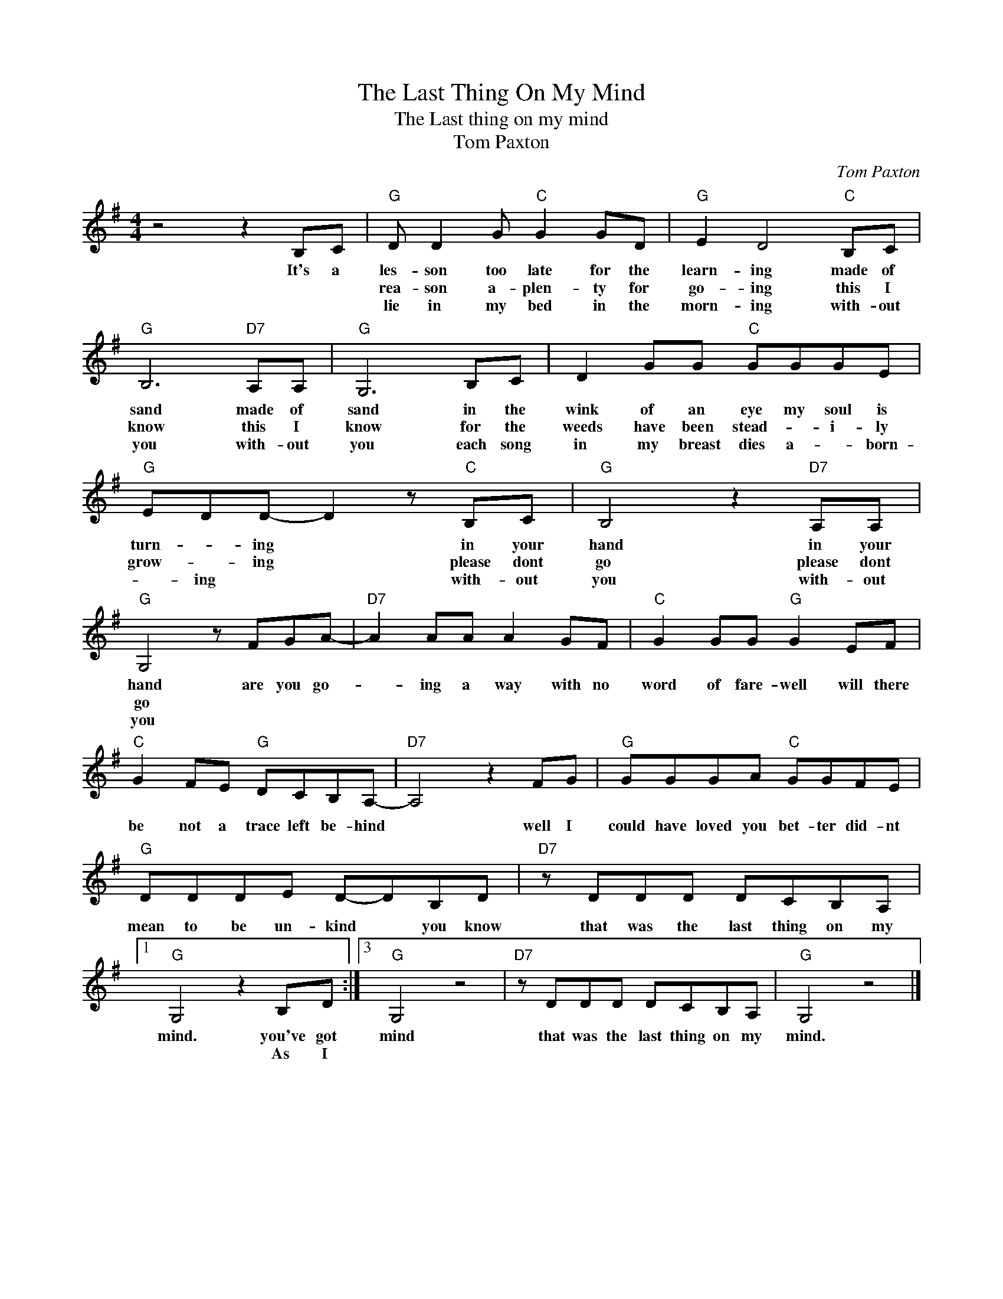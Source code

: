 X:1
T:The Last Thing On My Mind
T:The Last thing on my mind
T:Tom Paxton
C:Tom Paxton
Z:All Rights Reserved
L:1/8
M:4/4
K:G
V:1 treble 
%%MIDI program 4
%%MIDI control 7 100
%%MIDI control 10 64
V:1
 z4 z2 B,C |"G" D D2 G"C" G2 GD |"G" E2 D4"C" B,C |"G" B,6"D7" A,A, |"G" G,6 B,C | D2 GG"C" GGGE | %6
w: It's a|les- son too late for the|learn- ing made of|sand made of|sand in the|wink of an eye my soul is|
w: |rea- son a- plen- ty for|go- ing this I|know this I|know for the|weeds have been stead- * i- ly|
w: |lie in my bed in the|morn- ing with- out|you with- out|you each song|in my breast dies a- * born-|
"G" EDD- D2 z"C" B,C |"G" B,4 z2"D7" A,A, |"G" G,4 z FGA- |"D7" A2 AA A2 GF |"C" G2 GG"G" G2 EF | %11
w: turn- * ing * in your|hand in your|hand are you go-|* ing a way with no|word of fare- well will there|
w: grow- * ing * please dont|go please dont|go * * *|||
w: * ing * * with- out|you with- out|you * * *|||
"C" G2 FE"G" DCB,A,- |"D7" A,4 z2 FG |"G" GGGA"C" GGFE |"G" DDDE D-DB,D |"D7" z DDD DCB,A, |1 %16
w: be not a trace left be- hind|* well I|could have loved you bet- ter did- nt|mean to be un- kind * you know|that was the last thing on my|
w: |||||
w: |||||
"G" G,4 z2 B,D :|3"G" G,4 z4 |"D7" z DDD DCB,A, |"G" G,4 z4 |] %20
w: mind. you've got|mind|that was the last thing on my|mind.|
w: * As I||||
w: ||||

